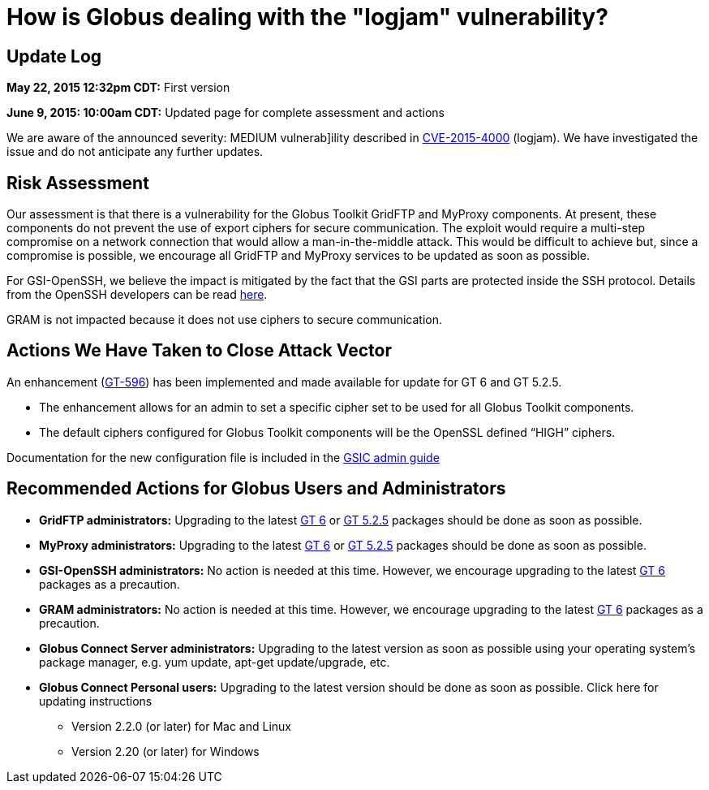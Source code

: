 = How is Globus dealing with the "logjam" vulnerability?

== Update Log
*May 22, 2015 12:32pm CDT:* First version

*June 9, 2015: 10:00am CDT:* Updated page for complete assessment and actions

We are aware of the announced severity: MEDIUM vulnerab]ility described in link:https://web.nvd.nist.gov/view/vuln/detail?vulnId=CVE-2015-4000[CVE-2015-4000] (logjam). We have investigated the issue and do not anticipate any further updates.

== Risk Assessment
Our assessment is that there is a vulnerability for the Globus Toolkit GridFTP and MyProxy components. At present, these components do not prevent the use of export ciphers for secure communication. The exploit would require a multi-step compromise on a network connection that would allow a man-in-the-middle attack. This would be difficult to achieve but, since a compromise is possible, we encourage all GridFTP and MyProxy services to be updated as soon as possible.

For GSI-OpenSSH, we believe the impact is mitigated by the fact that the GSI parts are protected inside the SSH protocol. Details from the OpenSSH developers can be read link:http://lists.mindrot.org/pipermail/openssh-unix-dev/2015-May/033896.html[here].

GRAM is not impacted because it does not use ciphers to secure communication.

== Actions We Have Taken to Close Attack Vector
An enhancement (link:https://globus.atlassian.net/browse/GT-596[GT-596]) has been implemented and made available for update for GT 6 and GT 5.2.5.

- The enhancement allows for an admin to set a specific cipher set to be used for all Globus Toolkit components.
- The default ciphers configured for Globus Toolkit components will be the OpenSSL defined “HIGH” ciphers.

Documentation for the new configuration file is included in the link:http://toolkit.globus.org/toolkit/docs/6.0/gsic/admin/#gsic-configuring-global-security-parameters[GSIC admin guide]

== Recommended Actions for Globus Users and Administrators
* *GridFTP administrators:* Upgrading to the latest link:http://toolkit.globus.org/toolkit/advisories.html?version=6.0[GT 6] or link:http://toolkit.globus.org/toolkit/advisories.html?version=5.2.5[GT 5.2.5] packages should be done as soon as possible.
* *MyProxy administrators:* Upgrading to the latest link:http://toolkit.globus.org/toolkit/advisories.html?version=6.0[GT 6] or link:http://toolkit.globus.org/toolkit/advisories.html?version=5.2.5[GT 5.2.5] packages should be done as soon as possible.
* *GSI-OpenSSH administrators:* No action is needed at this time. However, we encourage upgrading to the latest link:http://toolkit.globus.org/toolkit/advisories.html?version=6.0[GT 6] packages as a precaution.
* *GRAM administrators:* No action is needed at this time. However, we encourage upgrading to the latest link:http://toolkit.globus.org/toolkit/advisories.html?version=6.0[GT 6] packages as a precaution.
* *Globus Connect Server administrators:* Upgrading to the latest version as soon as possible using your operating system’s package manager, e.g. yum update, apt-get update/upgrade, etc.
* *Globus Connect Personal users:* Upgrading to the latest version should be done as soon as possible. Click here for updating instructions
+
** Version 2.2.0 (or later) for Mac and Linux
** Version 2.20 (or later) for Windows

